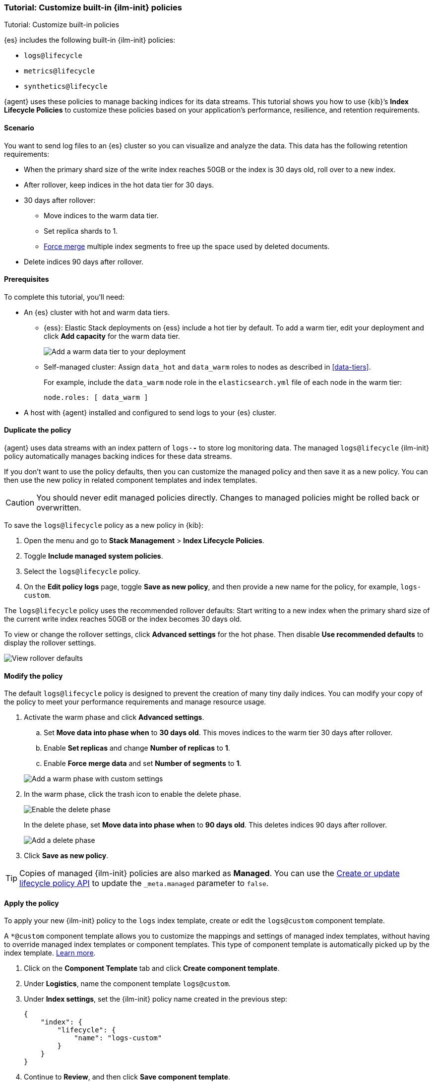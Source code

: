 [[example-using-index-lifecycle-policy]]
=== Tutorial: Customize built-in {ilm-init} policies

++++
<titleabbrev>Tutorial: Customize built-in policies</titleabbrev>
++++

{es} includes the following built-in {ilm-init} policies:

- `logs@lifecycle`
- `metrics@lifecycle`
- `synthetics@lifecycle`

{agent} uses these policies to manage backing indices for its data streams.
This tutorial shows you how to use {kib}’s **Index Lifecycle Policies** to
customize these policies based on your application's performance, resilience,
and retention requirements.


[discrete]
[[example-using-index-lifecycle-policy-scenario]]
==== Scenario

You want to send log files to an {es} cluster so you can visualize and analyze
the data. This data has the following retention requirements:

* When the primary shard size of the write index reaches 50GB or the index is 30 days old, roll over to a new index.
* After rollover, keep indices in the hot data tier for 30 days.
* 30 days after rollover:
** Move indices to the warm data tier.
** Set replica shards to 1.
** <<indices-forcemerge, Force merge>> multiple index segments to free up the
space used by deleted documents.
* Delete indices 90 days after rollover.


[discrete]
[[example-using-index-lifecycle-policy-prerequisites]]
==== Prerequisites

To complete this tutorial, you'll need:

* An {es} cluster with hot and warm data tiers.

** {ess}:
Elastic Stack deployments on {ess} include a hot tier by default. To add a warm
tier, edit your deployment and click **Add capacity** for the warm data tier.
+
[role="screenshot"]
image::images/ilm/tutorial-ilm-ess-add-warm-data-tier.png[Add a warm data tier to your deployment]

** Self-managed cluster:
Assign `data_hot` and `data_warm` roles to nodes as described in
<<data-tiers>>.
+
For example, include the `data_warm` node role in the `elasticsearch.yml` file
of each node in the warm tier:
+
[source,yaml]
----
node.roles: [ data_warm ]
----

* A host with {agent} installed and configured to send logs to your {es}
cluster.

[discrete]
[[example-using-index-lifecycle-policy-duplicate-ilm-policy]]
==== Duplicate the policy

{agent} uses data streams with an index pattern of `logs-*-*` to store log
monitoring data. The managed `logs@lifecycle` {ilm-init} policy automatically manages
backing indices for these data streams. 

If you don't want to use the policy defaults, then you can customize the managed policy and then save it as a new policy. You can then use the new policy in related component templates and index templates.

CAUTION: You should never edit managed policies directly. Changes to managed policies might be rolled back or overwritten.

To save the `logs@lifecycle` policy as a new policy in {kib}:

. Open the menu and go to **Stack Management** > **Index Lifecycle Policies**.
. Toggle **Include managed system policies**.
. Select the `logs@lifecycle` policy.
. On the **Edit policy logs** page, toggle **Save as new policy**, and then provide a new name for the policy, for example, `logs-custom`.

The `logs@lifecycle` policy uses the recommended rollover defaults: Start writing to a new
index when the primary shard size of the current write index reaches 50GB or the index becomes 30 days old.

To view or change the rollover settings, click **Advanced settings** for the hot
phase. Then disable **Use recommended defaults** to display the rollover
settings.

[role="screenshot"]
image::images/ilm/tutorial-ilm-hotphaserollover-default.png[View rollover defaults]

[discrete]
[[ilm-ex-modify-policy]]
==== Modify the policy

The default `logs@lifecycle` policy is designed to prevent the creation of many tiny daily
indices. You can modify your copy of the policy to meet your performance requirements and
manage resource usage.

. Activate the warm phase and click **Advanced settings**.
+
--
.. Set **Move data into phase when** to **30 days old**. This moves indices to
the warm tier 30 days after rollover.

.. Enable **Set replicas** and change **Number of replicas** to **1**.

.. Enable **Force merge data** and set **Number of segments** to **1**.

[role="screenshot"]
image::images/ilm/tutorial-ilm-modify-default-warm-phase-rollover.png[Add a warm phase with custom settings]
--

. In the warm phase, click the trash icon to enable the delete phase.
+
[role="screenshot"]
image::images/ilm/tutorial-ilm-enable-delete-phase.png[Enable the delete phase]
+
In the delete phase, set **Move data into phase when** to **90 days old**. This
deletes indices 90 days after rollover.
+
[role="screenshot"]
image::images/ilm/tutorial-ilm-delete-rollover.png[Add a delete phase]

. Click **Save as new policy**.

TIP:  Copies of managed {ilm-init} policies are also marked as **Managed**. You can use the <<ilm-put-lifecycle,Create or update lifecycle policy API>> to update the `_meta.managed` parameter to `false`.

[discrete]
[[example-using-index-lifecycle-policy-apply-policy]]
==== Apply the policy

To apply your new {ilm-init} policy to the `logs` index template, create or edit the `logs@custom` component template. 

A `*@custom` component template allows you to customize the mappings and settings of managed index templates, without having to override managed index templates or component templates. This type of component template is automatically picked up by the index template. <<put-component-template-api-path-params,Learn more>>.

. Click on the **Component Template** tab and click **Create component template**.
. Under **Logistics**, name the component template `logs@custom`.
. Under **Index settings**, set the {ilm-init} policy name created in the previous step:
+
[source,JSON]
--------------------------------------------------
{
    "index": {
        "lifecycle": {
            "name": "logs-custom"
        }
    }
}
--------------------------------------------------
+
. Continue to **Review**, and then click **Save component template**.
. Click the **Index Templates**, tab, and then select the `logs` index template.
. In the summary, view the **Component templates** list. `logs@custom` should be listed.